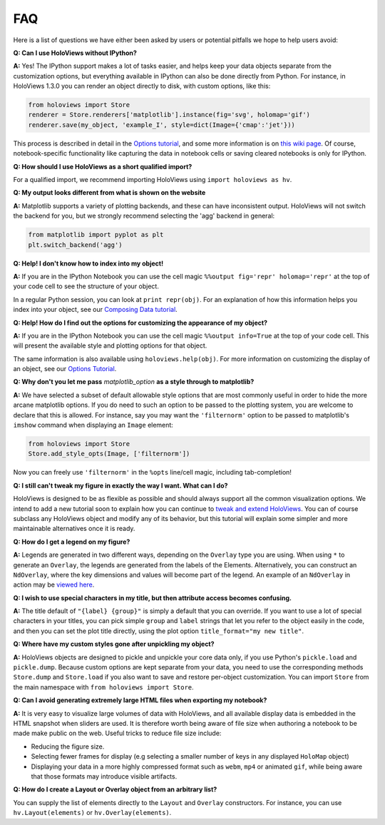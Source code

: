 FAQ
===

Here is a list of questions we have either been asked by users or
potential pitfalls we hope to help users avoid:


**Q: Can I use HoloViews without IPython?**

**A:** Yes! The IPython support makes a lot of tasks easier, and
helps keep your data objects separate from the customization options,
but everything available in IPython can also be done directly from
Python.  For instance, in HoloViews 1.3.0 you can render an object 
directly to disk, with custom options, like this:

.. code:: python

  from holoviews import Store
  renderer = Store.renderers['matplotlib'].instance(fig='svg', holomap='gif')
  renderer.save(my_object, 'example_I', style=dict(Image={'cmap':'jet'}))

This process is described in detail in the 
`Options tutorial <Tutorials/Options>`_, and some more information is 
on `this wiki page
<https://github.com/ioam/holoviews/wiki/HoloViews-without-IPython>`_.
Of course, notebook-specific functionality like capturing the data in
notebook cells or saving cleared notebooks is only for IPython.

**Q: How should I use HoloViews as a short qualified import?**

For a qualified import, we recommend importing HoloViews using ``import holoviews as hv``.

**Q: My output looks different from what is shown on the website**

**A:** Matplotlib supports a variety of plotting backends, and these
can have inconsistent output. HoloViews will not switch the backend
for you, but we strongly recommend selecting the 'agg' backend in
general:

.. code:: python

  from matplotlib import pyplot as plt
  plt.switch_backend('agg')


**Q: Help! I don't know how to index into my object!**

**A:** If you are in the IPython Notebook you can use the cell magic
``%%output fig='repr' holomap='repr'`` at the top of your code cell to
see the structure of your object.

In a regular Python session, you can look at ``print repr(obj)``. For
an explanation of how this information helps you index into your
object, see our `Composing Data tutorial <Tutorials/Composing_Data>`_.


**Q: Help! How do I find out the options for customizing the
appearance of my object?**

**A:** If you are in the IPython Notebook you can use the cell magic
``%%output info=True`` at the top of your code cell. This will
present the available style and plotting options for that object.

The same information is also available using
``holoviews.help(obj)``. For more
information on customizing the display of an object,
see our `Options Tutorial <Tutorials/Options>`_.


**Q: Why don't you let me pass** *matplotlib_option* **as a style
through to matplotlib?**

**A:** We have selected a subset of default allowable style options
that are most commonly useful in order to hide the more arcane
matplotlib options. If you do need to such an option to be passed to
the plotting system, you are welcome to declare that this is allowed.
For instance, say you may want the ``'filternorm'`` option to be passed
to matplotlib's ``imshow`` command when displaying an ``Image``
element:

.. code:: python

  from holoviews import Store
  Store.add_style_opts(Image, ['filternorm'])

Now you can freely use ``'filternorm'`` in the ``%opts`` line/cell
magic, including tab-completion!

**Q: I still can't tweak my figure in exactly the way I want. What can I do?**

HoloViews is designed to be as flexible as possible and should always
support all the common visualization options. We intend to add a new 
tutorial soon to explain how you can continue to 
`tweak and extend HoloViews <https://github.com/ioam/holoviews/issues/19>`_.
You can of course subclass any HoloViews object and modify 
any of its behavior, but this tutorial will explain some simpler 
and more maintainable alternatives once it is ready.

**Q: How do I get a legend on my figure?**

**A:** Legends are generated in two different ways, depending on the
``Overlay`` type you are using. When using ``*`` to generate an ``Overlay``,
the legends are generated from the labels of the Elements.
Alternatively, you can construct an ``NdOverlay``, where the key dimensions
and values will become part of the legend. An example of an ``NdOverlay``
in action may be `viewed here <Tutorials/Containers.html#NdOverlay>`_.


**Q: I wish to use special characters in my title, but then attribute
access becomes confusing.**

**A:** The title default of ``"{label} {group}"`` is simply a default
that you can override. If you want to use a lot of special characters
in your titles, you can pick simple ``group`` and ``label`` strings
that let you refer to the object easily in the code, and then you can
set the plot title directly, using the plot option
``title_format="my new title"``.


**Q: Where have my custom styles gone after unpickling my object?**

**A:** HoloViews objects are designed to pickle and unpickle your core
data only, if you use Python's ``pickle.load`` and
``pickle.dump``. Because custom options are kept separate from
your data, you need to use the corresponding methods ``Store.dump`` and
``Store.load`` if you also want to save and restore per-object
customization. You can import ``Store`` from the main namespace with
``from holoviews import Store``.


**Q: Can I avoid generating extremely large HTML files when exporting
my notebook?**

**A:** It is very easy to visualize large volumes of data with
HoloViews, and all available display data is embedded in the HTML
snapshot when sliders are used. It is therefore worth being aware of
file size when authoring a notebook to be made make public on the
web. Useful tricks to reduce file size include:

* Reducing the figure size.
* Selecting fewer frames for display (e.g selecting a smaller number
  of keys in any displayed ``HoloMap`` object)
* Displaying your data in a more highly compressed format such as
  ``webm``, ``mp4`` or animated ``gif``, while being aware that those
  formats may introduce visible artifacts.

**Q: How do I create a Layout or Overlay object from an arbitrary list?**

You can supply the list of elements directly to the ``Layout`` and
``Overlay`` constructors. For instance, you can use
``hv.Layout(elements)`` or ``hv.Overlay(elements)``.
